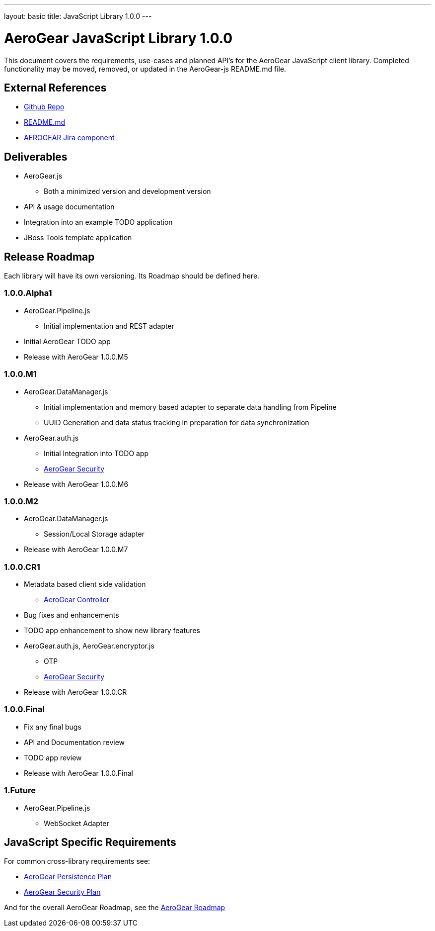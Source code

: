 ---
layout: basic
title: JavaScript Library 1.0.0
---

AeroGear JavaScript Library 1.0.0
=================================
:Author: Kris Borchers

This document covers the requirements, use-cases and planned API's for the AeroGear JavaScript client library.  Completed functionality may be moved, removed, or updated in the AeroGear-js README.md file.

External References
-------------------

* link:https://github.com/AeroGear/AeroGear-js/[Github Repo]
* link:https://github.com/AeroGear/AeroGear-js/blob/master/README.md[README.md]
* link:https://issues.jboss.org/browse/AEROGEAR/component/12315072[AEROGEAR Jira component]

Deliverables
------------

* AeroGear.js
** Both a minimized version and development version
* API & usage documentation
* Integration into an example TODO application
* JBoss Tools template application

Release Roadmap
---------------

Each library will have its own versioning.  Its Roadmap should be defined here.

1.0.0.Alpha1
~~~~~~~~~~~~

* AeroGear.Pipeline.js
** Initial implementation and REST adapter
* Initial AeroGear TODO app
* Release with AeroGear 1.0.0.M5

1.0.0.M1
~~~~~~~~

* AeroGear.DataManager.js
** Initial implementation and memory based adapter to separate data handling from Pipeline
** UUID Generation and data status tracking in preparation for data synchronization
* AeroGear.auth.js
** Initial Integration into TODO app
** link:AeroGearSecurity.html[AeroGear Security]
* Release with AeroGear 1.0.0.M6

1.0.0.M2
~~~~~~~~

* AeroGear.DataManager.js
** Session/Local Storage adapter
* Release with AeroGear 1.0.0.M7

1.0.0.CR1
~~~~~~~~~

* Metadata based client side validation
** link:../AeroGearController[AeroGear Controller]
* Bug fixes and enhancements
* TODO app enhancement to show new library features
* AeroGear.auth.js, AeroGear.encryptor.js
** OTP
** link:../AeroGearSecurity[AeroGear Security]
* Release with AeroGear 1.0.0.CR

1.0.0.Final
~~~~~~~~~~~

* Fix any final bugs
* API and Documentation review
* TODO app review
* Release with AeroGear 1.0.0.Final

1.Future
~~~~~~~~

* AeroGear.Pipeline.js
** WebSocket Adapter

JavaScript Specific Requirements
--------------------------------

For common cross-library requirements see:

* link:../AeroGearPersistence[AeroGear Persistence Plan]
* link:../AeroGearSecurity[AeroGear Security Plan]

And for the overall AeroGear Roadmap, see the link:../AeroGearRoadmap1.0.0[AeroGear Roadmap]
